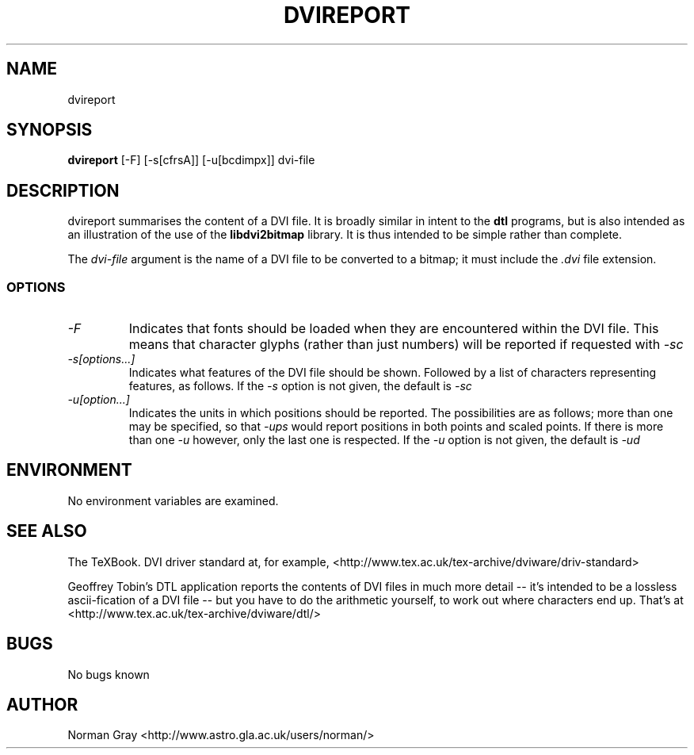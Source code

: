 .\" t
.\" $Id$
.TH DVIREPORT 1 "September 2003"
.SH NAME
dvireport
.SH SYNOPSIS
.B dvireport
[-F] [-s[cfrsA]] [-u[bcdimpx]] dvi-file
.SH DESCRIPTION
dvireport summarises the content of a DVI file.  It is broadly
similar in intent to the
.B dtl
programs, but is also intended as an illustration of the use of the 
.B libdvi2bitmap
library.  It is thus intended to be simple rather than complete.
.PP
The 
.I dvi-file
argument is the name of a DVI file to be converted to a bitmap; it
must include the 
.I .dvi
file extension.
.SS OPTIONS
.TP
.I "-F"
Indicates that fonts should be loaded when they are encountered
within the DVI file.  This means that character glyphs (rather than
just numbers) will be reported if requested with
.I -sc
.TP
.I -s[options...]
Indicates what features of the DVI file should be shown.  Followed by
a list of characters representing features, as follows.
.TS
center ;
l	l .
Option	Feature
c	Characters
f	Font changes
r	Rules
s	Specials
A	All features
.TE
If the
.I -s
option is not given, the default is
.I -sc
.TP
.I -u[option...]
Indicates the units in which positions should be reported.  The
possibilities are as follows; more than one may be specified, so that 
.I -ups
would report positions in both points and scaled points.  If there is
more than one
.I -u
however, only the last one is respected.
.TS
center ;
l	l .
Option	Unit
p	points (72.27bp = 1in)
P	pc, pica (1pc = 12pt)
i	inch (1in = 25.4mm)
b	big points, PS points (72bp = 1in)
c	cm
m	mm (299792458m = 1 light-second)
D	dd, didot points (1157dd = 1238pt)
C	cc, cicero (1cc = 12dd)
s	sp, scaled points (65536sp = 1pt)
x	pixels (aka. device units)
d	DVI units
.TE
If the 
.I -u
option is not given, the default is
.I -ud
.SH ENVIRONMENT
No environment variables are examined.
.SH "SEE ALSO"
The TeXBook.  DVI driver standard at, for example, 
<http://www.tex.ac.uk/tex-archive/dviware/driv-standard>
.P
Geoffrey Tobin's DTL application reports the contents of DVI files
in much more detail -- it's intended to be a lossless ascii-fication
of a DVI file -- but you have to do the arithmetic yourself, to work
out where characters end up.  That's at 
<http://www.tex.ac.uk/tex-archive/dviware/dtl/>
.SH BUGS
No bugs known
.SH AUTHOR
Norman Gray <http://www.astro.gla.ac.uk/users/norman/>
